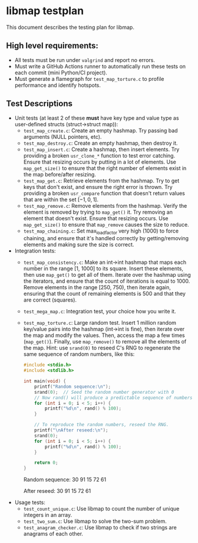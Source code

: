 * libmap testplan

This document describes the testing plan for libmap.

** High level requirements:
- All tests must be run under =valgrind= and report no errors.
- Must write a GitHub Actions runner to automatically run these tests
  on each commit (mini Python/CI project).
- Must generate a flamegraph for =test_map_torture.c= to profile
  performance and identify hotspots.

** Test Descriptions

- Unit tests (at least 2 of these *must* have key type and
  value type as user-defined structs (struct->struct map)):
  - =test_map_create.c=: Create an empty hashmap. Try passing
    bad arguments (NULL pointers, etc).
  - =test_map_destroy.c=: Create an empty hashmap, then destroy it.
  - =test_map_insert.c=: Create a hashmap, then insert elements. Try
    providing a broken =usr_clone_*= function to test error catching.
    Ensure that resizing occurs by putting in a lot of elements. Use
    =map_get_size()= to ensure that the right number of elements
    exist in the map before/after resizing.
  - =test_map_get.c=: Retrieve elements from the hashmap. Try to get
    keys that don't exist, and ensure the right error is thrown. Try
    providing a broken =usr_compare= function that doesn't return
    values that are within the set $[-1, 0, 1]$.
  - =test_map_remove.c=: Remove elements from the hashmap. Verify the
    element is removed by trying to =map_get()= it. Try removing an
    element that doesn't exist. Ensure that resizing occurs. Use
    =map_get_size()= to ensure that =map_remove= causes the size to
    reduce.
  - =test_map_chaining.c=: Set max_load_factor very high (1000) to force
    chaining, and ensure that it's handled correctly by getting/removing
    elements and making sure the size is correct.

- Integration tests:
  - =test_map_consistency.c=: Make an int->int hashmap that maps each
    number in the range [1, 1000] to its square. Insert these
    elements, then use =map_get()= to get all of them. Iterate over
    the hashmap using the iterators, and ensure that the count of
    iterations is equal to 1000. Remove elements in the range [250,
    750), then iterate again, ensuring that the count of remaining
    elements is 500 and that they are correct (squares).
  - =test_mega_map.c=: Integration test, your choice how you
    write it.
  - =test_map_torture.c=: Large random test. Insert 1 million random
    key/value pairs into the hashmap (int->int is fine), then iterate
    over the map and modify the values. Then, access the map a few
    times (=map_get()=). Finally, use =map_remove()= to remove all the
    elements of the map. Hint: use =srand(0)= to reseed C's RNG to
    regenerate the same sequence of random numbers, like this:
    #+begin_src C :results raw
      #include <stdio.h>
      #include <stdlib.h>

      int main(void) {
          printf("Random sequence:\n");
          srand(0);  // Seed the random number generator with 0
          // Now rand() will produce a predictable sequence of numbers.
          for (int i = 0; i < 5; i++) {
              printf("%d\n", rand() % 100);
          }

          // To reproduce the random numbers, reseed the RNG.
          printf("\nAfter reseed:\n");
          srand(0);
          for (int i = 0; i < 5; i++) {
              printf("%d\n", rand() % 100);
          }

          return 0;
      }
    #+end_src

    #+RESULTS:
    Random sequence:
    30
    91
    15
    72
    61

    After reseed:
    30
    91
    15
    72
    61

- Usage tests:
  - =test_count_unique.c=: Use libmap to count the number of
    unique integers in an array.
  - =test_two_sum.c=: Use libmap to solve the two-sum problem.
  - =test_anagram_checker.c=: Use libmap to check if two strings
    are anagrams of each other.
